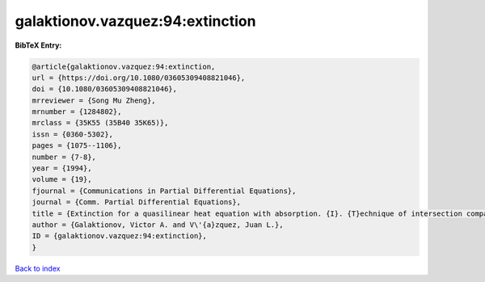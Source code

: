galaktionov.vazquez:94:extinction
=================================

.. :cite:t:`galaktionov.vazquez:94:extinction`

.. bibliography:: ../../All.bib

**BibTeX Entry:**

.. code-block:: bibtex

   @article{galaktionov.vazquez:94:extinction,
   url = {https://doi.org/10.1080/03605309408821046},
   doi = {10.1080/03605309408821046},
   mrreviewer = {Song Mu Zheng},
   mrnumber = {1284802},
   mrclass = {35K55 (35B40 35K65)},
   issn = {0360-5302},
   pages = {1075--1106},
   number = {7-8},
   year = {1994},
   volume = {19},
   fjournal = {Communications in Partial Differential Equations},
   journal = {Comm. Partial Differential Equations},
   title = {Extinction for a quasilinear heat equation with absorption. {I}. {T}echnique of intersection comparison},
   author = {Galaktionov, Victor A. and V\'{a}zquez, Juan L.},
   ID = {galaktionov.vazquez:94:extinction},
   }

`Back to index <../index>`_
